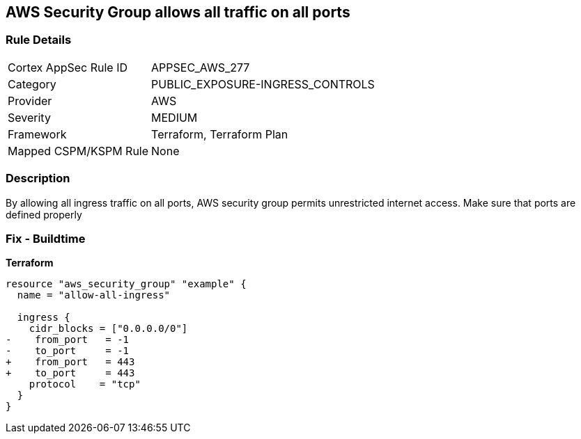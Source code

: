== AWS Security Group allows all traffic on all ports


=== Rule Details

[cols="1,3"]
|===
|Cortex AppSec Rule ID |APPSEC_AWS_277
|Category |PUBLIC_EXPOSURE-INGRESS_CONTROLS
|Provider |AWS
|Severity |MEDIUM
|Framework |Terraform, Terraform Plan
|Mapped CSPM/KSPM Rule |None
|===


=== Description 


By allowing all ingress traffic on all ports, AWS security group permits unrestricted internet access.
Make sure that ports are defined properly

=== Fix - Buildtime


*Terraform* 




[source,go]
----
resource "aws_security_group" "example" {
  name = "allow-all-ingress"

  ingress {
    cidr_blocks = ["0.0.0.0/0"]
-    from_port   = -1
-    to_port     = -1
+    from_port   = 443
+    to_port     = 443
    protocol    = "tcp"
  }
}
----

